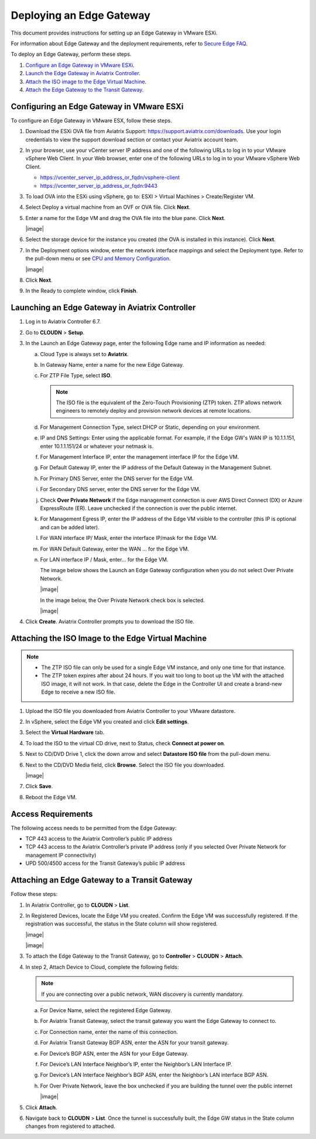 .. meta::
   :description: Secure Edge Deployment
   :keywords: Edge, Edge Gateway, EaaG, Edge ZTP


=========================
Deploying an Edge Gateway
=========================

This document provides instructions for setting up an Edge Gateway in VMware ESXi.

For information about Edge Gateway and the deployment requirements, refer to `Secure Edge FAQ <http://docs.aviatrix.com/HowTos/secure_edge_faq.html>`_.

To deploy an Edge Gateway, perform these steps.

#. `Configure an Edge Gateway in VMware ESXi <http://docs.aviatrix.com/HowTos/secure_edge_workflow.html#configuring-an-edge-gateway-in-vmware-esxi>`_.

#. `Launch the Edge Gateway in Aviatrix Controller <http://docs.aviatrix.com/HowTos/secure_edge_workflow.html#launching-an-edge-gateway-in-aviatrix-controller>`_.

#. `Attach the ISO image to the Edge Virtual Machine <http://docs.aviatrix.com/HowTos/secure_edge_workflow.html#attaching-the-iso-image-to-the-edge-virtual-machine>`_.

#. `Attach the Edge Gateway to the Transit Gateway <http://docs.aviatrix.com/HowTos/secure_edge_workflow.html#attaching-an-edge-gateway-to-a-transit-gateway>`_.


Configuring an Edge Gateway in VMware ESXi
------------------------------------------

To configure an Edge Gateway in VMware ESX, follow these steps.

#. Download the ESXi OVA file from Aviatrix Support: `<https://support.aviatrix.com/downloads>`_.
   Use your login credentials to view the support download section or contact your Aviatrix account team.
#. In your browser, use your vCenter server IP address and one of the following URLs to log in to your VMware vSphere Web Client. In your Web browser, enter one of the following URLs to log in to your VMware vSphere Web Client.

   - https://vcenter_server_ip_address_or_fqdn/vsphere-client
   - https://vcenter_server_ip_address_or_fqdn:9443

#. To load OVA into the ESXi using vSphere, go to: ESXI > Virtual Machines > Create/Register VM.
#. Select Deploy a virtual machine from an OVF or OVA file. Click **Next**.
#. Enter a name for the Edge VM and drag the OVA file into the blue pane. Click **Next**.

   |image|

#. Select the storage device for the instance you created (the OVA is installed in this instance). Click **Next**.
#. In the Deployment options window, enter the network interface mappings and select the Deployment type. Refer to the pull-down menu or see `CPU and Memory Configuration <http://docs.aviatrix.com/HowTos/secure_edge_faq.html#cpu-and-memory-configurations>`_.

   |image|

#. Click **Next**.
#. In the Ready to complete window, click **Finish**.

Launching an Edge Gateway in Aviatrix Controller
------------------------------------------------

#. Log in to Aviatrix Controller 6.7.
#. Go to **CLOUDN** > **Setup**.
#. In the Launch an Edge Gateway page, enter the following Edge name and IP information as needed:

   a. Cloud Type is always set to **Aviatrix**. 
   b. In Gateway Name, enter a name for the new Edge Gateway.
   c. For ZTP File Type, select **ISO**.

      .. note::
         The ISO file is the equivalent of the Zero-Touch Provisioning (ZTP) token. ZTP allows network engineers to remotely deploy and provision network devices at remote locations.

   d. For Management Connection Type, select DHCP or Static, depending on your environment. 
   e. IP and DNS Settings: Enter using the applicable format. For example, if the Edge GW's WAN IP is 10.1.1.151, enter 10.1.1.151/24 or whatever your netmask is. 
   f. For Management Interface IP, enter the management interface IP for the Edge VM.
   g. For Default Gateway IP, enter the IP address of the Default Gateway in the Management Subnet.
   h. For Primary DNS Server, enter the DNS server for the Edge VM.
   i. For Secondary DNS server, enter the DNS server for the Edge VM.
   j. Check **Over Private Network** if the Edge    management connection is over AWS Direct Connect (DX) or Azure ExpressRoute (ER). Leave unchecked if the connection is over the public internet.
   k. For Management Egress IP, enter the IP address  of the Edge    VM visible to the controller (this IP is optional and can be added later).
   l. For WAN interface IP/ Mask, enter the interface IP/mask for the Edge VM.
   m. For WAN Default Gateway, enter the WAN … for the Edge VM.
   n. For LAN interface IP / Mask, enter… for the Edge VM. 

      The image below shows the Launch an Edge Gateway configuration when you do not select Over Private Network.

      |image|

      In the image below, the Over Private Network check box is selected.

      |image|

#. Click **Create**. Aviatrix Controller prompts you to download the ISO file.

Attaching the ISO Image to the Edge Virtual Machine
---------------------------------------------------

.. note::
   * The ZTP ISO file can only be used for a single Edge VM instance, and only one time for that instance. 
   * The ZTP token expires after about 24 hours. If you wait too long to boot up the VM with the attached ISO image, it will not work.  In that case, delete the Edge in the Controller UI and create a brand-new Edge to receive a new ISO file.

#. Upload the ISO file you downloaded from Aviatrix Controller to your VMware datastore.
#. In vSphere, select the Edge VM you created and click **Edit settings**.
#. Select the **Virtual Hardware** tab.
#. To load the ISO to the virtual CD drive, next to Status, check **Connect at power on**. 
#. Next to CD/DVD Drive 1, click the down arrow and select **Datastore ISO file** from the pull-down menu.
#. Next to the CD/DVD Media field, click **Browse**. Select the ISO file you downloaded.

   |image|

#. Click **Save**.
#. Reboot the Edge VM.

Access Requirements
-------------------

The following access needs to be permitted from the Edge Gateway: 

- TCP 443 access to the Aviatrix Controller’s public IP address 
- TCP 443 access to the Aviatrix Controller’s private IP address (only if you selected Over Private Network for management IP connectivity) 
- UPD 500/4500 access for the Transit Gateway’s public IP address

Attaching an Edge Gateway to a Transit Gateway
----------------------------------------------

Follow these steps:

#. In Aviatrix Controller, go to **CLOUDN** > **List**.
#. In Registered Devices, locate the Edge VM you created. Confirm the Edge VM was successfully registered. If the registration was successful, the status in the State column will show registered.

   |image|

   |image|

#. To attach the Edge Gateway to the Transit Gateway, go to **Controller** > **CLOUDN** > **Attach**.
#. In step 2, Attach Device to Cloud, complete the following fields:  

   .. note::
      If you are connecting over a public network, WAN discovery is currently mandatory.

   a. For Device Name, select the registered Edge Gateway.
   b. For Aviatrix Transit Gateway, select the transit gateway you want the Edge Gateway to connect to.
   c. For Connection name, enter the name of this connection.
   d. For Aviatrix Transit Gateway BGP ASN, enter the ASN for your transit gateway.
   e. For Device’s BGP ASN, enter the ASN for your Edge Gateway.
   f. For Device’s LAN Interface Neighbor’s IP, enter the Neighbor’s LAN Interface IP.
   g. For Device’s LAN Interface Neighbor’s BGP ASN, enter the Neighbor’s LAN interface BGP ASN.
   h. For Over Private Network, leave the box unchecked if you are building the tunnel over the public internet
      
      |image|

#. Click **Attach**.
#. Navigate back to **CLOUDN** > **List**. Once the tunnel is successfully built, the Edge GW status in the State column changes from registered to attached. 
   


.. |interVNET_transit_peering| image:: transit_firenet_workflow_media/transit_subnet_inspection_azure_media/interVNET_transit_peering.png
   :scale: 40%

.. |interVNET_transit_peering| image:: transit_firenet_workflow_media/transit_subnet_inspection_azure_media/interVNET_transit_peering.png
   :scale: 40%

.. |interVNET_transit_peering| image:: transit_firenet_workflow_media/transit_subnet_inspection_azure_media/interVNET_transit_peering.png
   :scale: 40%

.. |interVNET_transit_peering| image:: transit_firenet_workflow_media/transit_subnet_inspection_azure_media/interVNET_transit_peering.png
   :scale: 40%

.. |interVNET_transit_peering| image:: transit_firenet_workflow_media/transit_subnet_inspection_azure_media/interVNET_transit_peering.png
   :scale: 40%

.. |interVNET_transit_peering| image:: transit_firenet_workflow_media/transit_subnet_inspection_azure_media/interVNET_transit_peering.png
   :scale: 40%

.. |interVNET_transit_peering| image:: transit_firenet_workflow_media/transit_subnet_inspection_azure_media/interVNET_transit_peering.png
   :scale: 40%

.. |interVNET_transit_peering| image:: transit_firenet_workflow_media/transit_subnet_inspection_azure_media/interVNET_transit_peering.png
   :scale: 40%

.. disqus::
